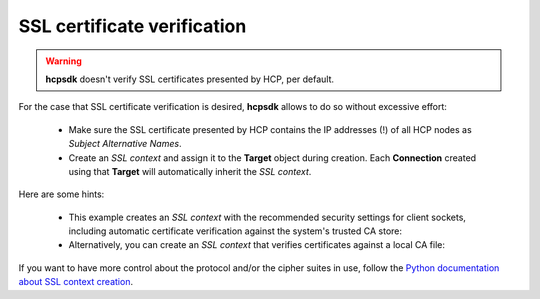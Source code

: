 SSL certificate verification
======================================

.. Warning::

    **hcpsdk** doesn't verify SSL certificates presented by HCP,
    per default.

For the case that SSL certificate verification is desired, **hcpsdk**
allows to do so without excessive effort:

    *   Make sure the SSL certificate presented by HCP contains the IP
        addresses (!) of all HCP nodes as *Subject Alternative Names*.

    *   Create an *SSL context* and assign it to the **Target**
        object during creation. Each **Connection** created using that
        **Target** will automatically inherit the *SSL context*.

Here are some hints:

    *   This example creates an *SSL context* with the recommended security
        settings for client sockets, including automatic certificate
        verification against the system's trusted CA store:

        .. code-block:: python
           :emphasize-lines: 1

            >>> context = ssl.create_default_context()
            >>> auth = hcpsdk.NativeAuthorization('n', 'n01')
            >>> t = hcpsdk.Target('n1.m.hcp1.snomis.local', auth,
                                 port=443, sslcontext=context)

    *   Alternatively, you can create an *SSL context* that verifies
        certificates against a local CA file:

        .. code-block:: python
           :emphasize-lines: 1

            >>> context = ssl.create_default_context(cafile='myCA.pem')
            >>> auth = hcpsdk.NativeAuthorization('n', 'n01')
            >>> t = hcpsdk.Target('n1.m.hcp1.snomis.local', auth,
                                  port=443, sslcontext=context)

If you want to have more control about the protocol and/or the cipher
suites in use, follow the `Python documentation about SSL context creation
<https://docs.python.org/3/library/ssl.html?highlight=ssl.sslcontext#ssl.SSLContext>`_\ .
